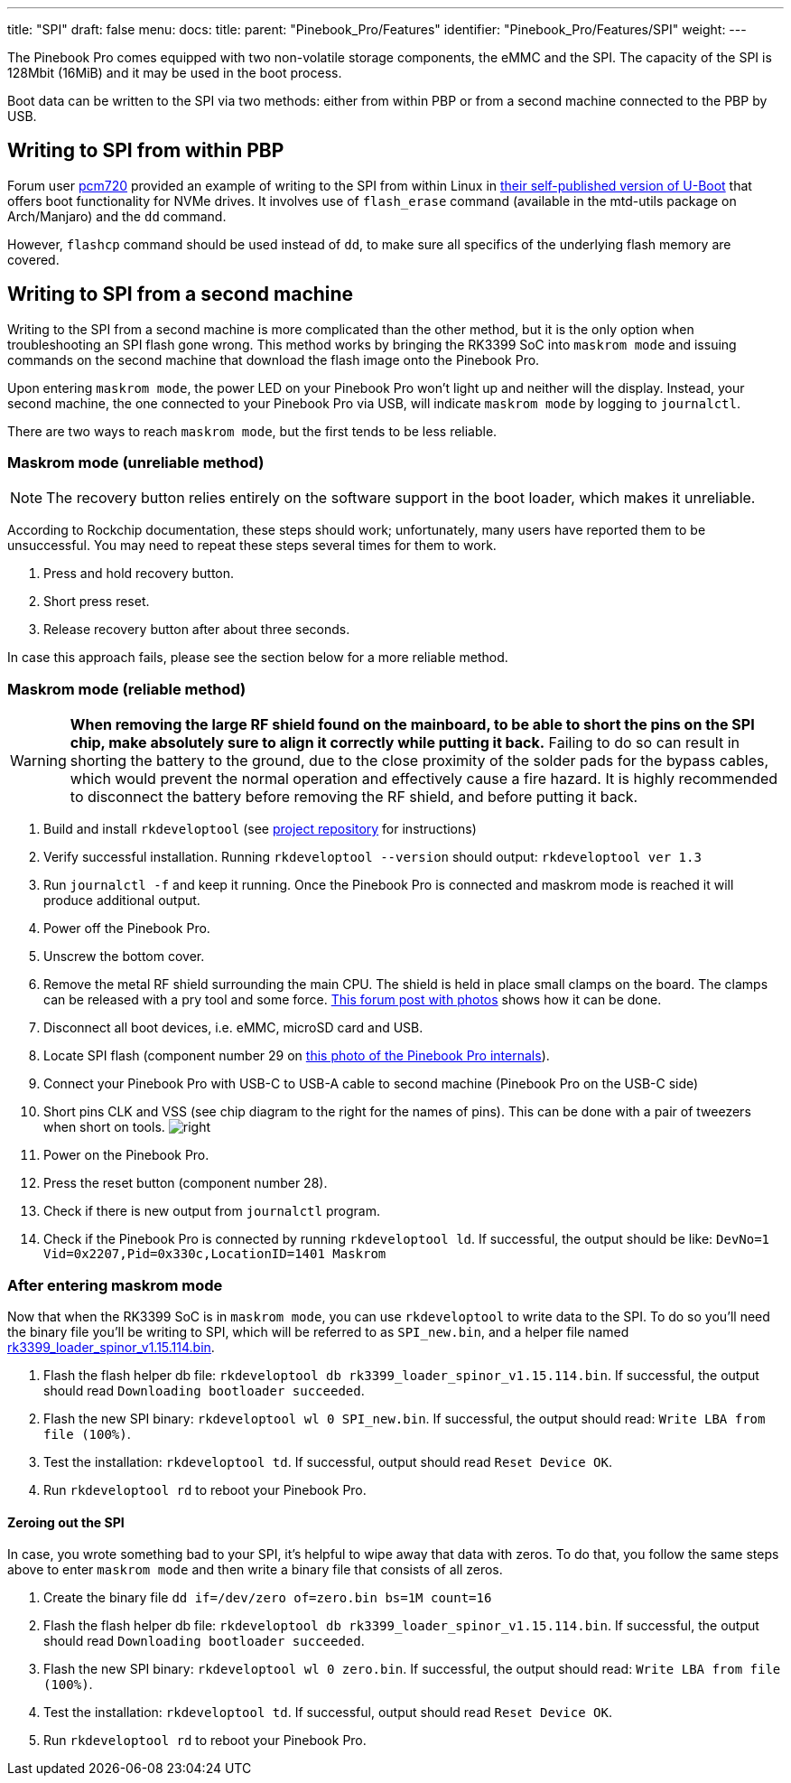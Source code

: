 ---
title: "SPI"
draft: false
menu:
  docs:
    title:
    parent: "Pinebook_Pro/Features"
    identifier: "Pinebook_Pro/Features/SPI"
    weight: 
---

The Pinebook Pro comes equipped with two non-volatile storage components, the eMMC and the SPI. The capacity of the SPI is 128Mbit (16MiB) and it may be used in the boot process.

Boot data can be written to the SPI via two methods: either from within PBP or from a second machine connected to the PBP by USB.

== Writing to SPI from within PBP

Forum user https://forum.pine64.org/member.php?action=profile&uid=15527[pcm720] provided an example of writing to the SPI from within Linux in https://github.com/pcm720/u-boot-build-scripts/releases[their self-published version of U-Boot] that offers boot functionality for NVMe drives. It involves use of `flash_erase` command (available in the mtd-utils package on Arch/Manjaro) and the `dd` command.

However, `flashcp` command should be used instead of `dd`, to make sure all specifics of the underlying flash memory are covered.

== Writing to SPI from a second machine

Writing to the SPI from a second machine is more complicated than the other method, but it is the only option when troubleshooting an SPI flash gone wrong. This method works by bringing the RK3399 SoC into `maskrom mode` and issuing commands on the second machine that download the flash image onto the Pinebook Pro.

Upon entering `maskrom mode`, the power LED on your Pinebook Pro won't light up and neither will the display. Instead, your second machine, the one connected to your Pinebook Pro via USB, will indicate `maskrom mode` by logging to `journalctl`.

There are two ways to reach `maskrom mode`, but the first tends to be less reliable.

=== Maskrom mode (unreliable method)

NOTE: The recovery button relies entirely on the software support in the boot loader, which makes it unreliable.

According to Rockchip documentation, these steps should work; unfortunately, many users have reported them to be unsuccessful. You may need to repeat these steps several times for them to work.

. Press and hold recovery button.
. Short press reset.
. Release recovery button after about three seconds.

In case this approach fails, please see the section below for a more reliable method.

=== Maskrom mode (reliable method)

WARNING: **When removing the large RF shield found on the mainboard, to be able to short the pins on the SPI chip, make absolutely sure to align it correctly while putting it back.**  Failing to do so can result in shorting the battery to the ground, due to the close proximity of the solder pads for the bypass cables, which would prevent the normal operation and effectively cause a fire hazard.  It is highly recommended to disconnect the battery before removing the RF shield, and before putting it back.

. Build and install `rkdeveloptool` (see https://github.com/rockchip-linux/rkdeveloptool[project repository] for instructions)
. Verify successful installation. Running `rkdeveloptool --version` should output: `rkdeveloptool ver 1.3`
. Run `journalctl -f` and keep it running. Once the Pinebook Pro is connected and maskrom mode is reached it will produce additional output.
. Power off the Pinebook Pro.
. Unscrew the bottom cover.
. Remove the metal RF shield surrounding the main CPU. The shield is held in place small clamps on the board. The clamps can be released with a pry tool and some force. https://forum.pine64.org/showthread.php?tid=11073&pid=75096#pid75096[This forum post with photos] shows how it can be done.
. Disconnect all boot devices, i.e. eMMC, microSD card and USB.
. Locate SPI flash (component number 29 on https://wiki.pine64.org/images/4/45/PBPL_S.jpg[this photo of the Pinebook Pro internals]).
. Connect your Pinebook Pro with USB-C to USB-A cable to second machine (Pinebook Pro on the USB-C side)
. Short pins CLK and VSS (see chip diagram to the right for the names of pins). This can be done with a pair of tweezers when short on tools. image:/documentation/images/Spi.png[right,title="right"]
. Power on the Pinebook Pro.
. Press the reset button (component number 28).
. Check if there is new output from `journalctl` program.
. Check if the Pinebook Pro is connected by running `rkdeveloptool ld`. If successful, the output should be like: `DevNo=1 Vid=0x2207,Pid=0x330c,LocationID=1401 Maskrom`

=== After entering maskrom mode

Now that when the RK3399 SoC is in `maskrom mode`, you can use `rkdeveloptool` to write data to the SPI. To do so you'll need the binary file you'll be writing to SPI, which will be referred to as `SPI_new.bin`, and a helper file named https://dl.radxa.com/rockpi4/images/loader/spi/rk3399_loader_spinor_v1.15.114.bin[rk3399_loader_spinor_v1.15.114.bin].

. Flash the flash helper db file: `rkdeveloptool db rk3399_loader_spinor_v1.15.114.bin`. If successful, the output should read `Downloading bootloader succeeded`.
. Flash the new SPI binary: `rkdeveloptool wl 0 SPI_new.bin`. If successful, the output should read: `Write LBA from file (100%)`.
. Test the installation: `rkdeveloptool td`. If successful, output should read `Reset Device OK`.
. Run `rkdeveloptool rd` to reboot your Pinebook Pro.

==== Zeroing out the SPI

In case, you wrote something bad to your SPI, it's helpful to wipe away that data with zeros. To do that, you follow the same steps above to enter `maskrom mode` and then write a binary file that consists of all zeros.

. Create the binary file `dd if=/dev/zero of=zero.bin bs=1M count=16`
. Flash the flash helper db file: `rkdeveloptool db rk3399_loader_spinor_v1.15.114.bin`. If successful, the output should read `Downloading bootloader succeeded`.
. Flash the new SPI binary: `rkdeveloptool wl 0 zero.bin`. If successful, the output should read: `Write LBA from file (100%)`.
. Test the installation: `rkdeveloptool td`. If successful, output should read `Reset Device OK`.
. Run `rkdeveloptool rd` to reboot your Pinebook Pro.

